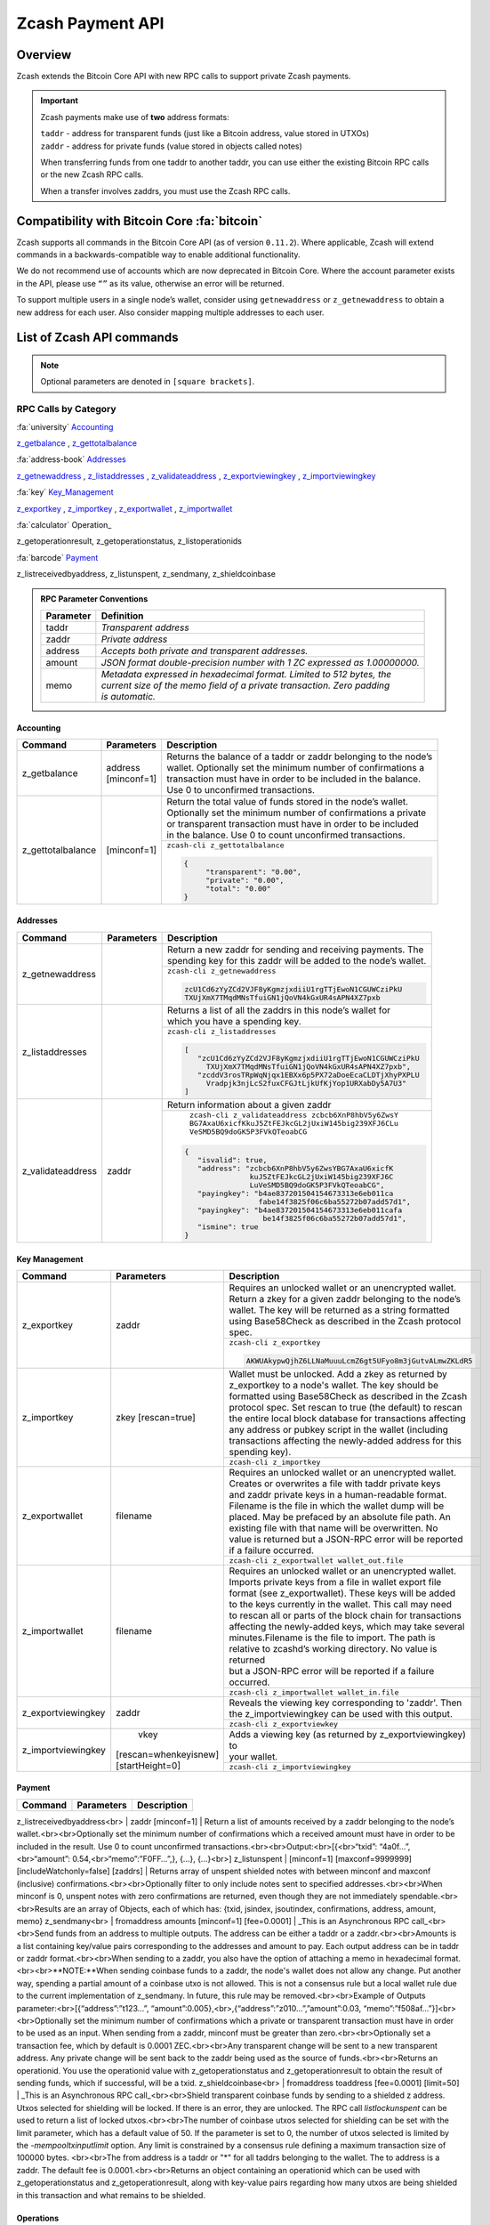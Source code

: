 .. _payment_api:

Zcash Payment API
=================

Overview
--------

Zcash extends the Bitcoin Core API with new RPC calls to support private Zcash payments.

.. important::
 
   Zcash payments make use of **two** address formats:

   | ``taddr`` - address for transparent funds (just like a Bitcoin address, value stored in UTXOs)
   | ``zaddr`` - address for private funds (value stored in objects called notes)

   When transferring funds from one taddr to another taddr, you can use either the existing Bitcoin RPC calls or the new Zcash RPC calls.

   When a transfer involves zaddrs, you must use the Zcash RPC calls.


Compatibility with Bitcoin Core :fa:`bitcoin`
---------------------------------------------

Zcash supports all commands in the Bitcoin Core API (as of version ``0.11.2``).   Where applicable, Zcash will extend commands in a backwards-compatible way to enable additional functionality.

We do not recommend use of accounts which are now deprecated in Bitcoin Core.  Where the account parameter exists in the API, please use ``“”`` as its value, otherwise an error will be returned.

To support multiple users in a single node’s wallet, consider using ``getnewaddress`` or ``z_getnewaddress`` to obtain a new address for each user.  Also consider mapping multiple addresses to each user.

List of Zcash API commands
--------------------------

.. note:: Optional parameters are denoted in ``[square brackets]``.


RPC Calls by Category
+++++++++++++++++++++

:fa:`university` Accounting_
    
z_getbalance_ , z_gettotalbalance_

:fa:`address-book` Addresses_

z_getnewaddress_ , z_listaddresses_ , z_validateaddress_ , z_exportviewingkey_ , z_importviewingkey_

:fa:`key` Key_Management_

z_exportkey_ , z_importkey_ , z_exportwallet_ , z_importwallet_

:fa:`calculator` Operation_

z_getoperationresult, z_getoperationstatus, z_listoperationids

:fa:`barcode` Payment_

z_listreceivedbyaddress, z_listunspent, z_sendmany, z_shieldcoinbase

.. admonition:: RPC Parameter Conventions

   .. list-table:: 

      * - **Parameter**
        - **Definition**
      * - taddr
        - *Transparent address*
      * - zaddr
        - *Private address*
      * - address
        - *Accepts both private and transparent addresses.*
      * - amount
        - *JSON format double-precision number with 1 ZC expressed as 1.00000000.*
      * - memo
        - | *Metadata expressed in hexadecimal format.  Limited to 512 bytes, the* 
          | *current size of the memo field of a private transaction.  Zero padding* 
          | *is automatic.*

.. _Accounting:

Accounting
~~~~~~~~~~

+----------------------+---------------------+-----------------------------------------------------------------------------------+
|**Command**           | **Parameters**      | **Description**                                                                   |
+----------------------+---------------------+-----------------------------------------------------------------------------------+
|.. _z_getbalance:     | | address           | | Returns the balance of a taddr or zaddr belonging to the node’s                 |
|                      | | [minconf=1]       | | wallet. Optionally set the minimum number of confirmations a                    |
|z_getbalance          |                     | | transaction must have in order to be included in the balance.                   |
|                      |                     | | Use 0 to unconfirmed transactions.                                              |
+----------------------+---------------------+-----------------------------------------------------------------------------------+
|.. _z_gettotalbalance:| [minconf=1]         | | Return the total value of funds stored in the node’s wallet.                    |
|                      |                     | | Optionally set the minimum number of confirmations a private                    |
|z_gettotalbalance     |                     | | or transparent transaction must have in order to be included                    |
|                      |                     | | in the balance. Use 0 to count unconfirmed transactions.                        |
|                      |                     |                                                                                   |
|                      |                     +-----------------------------------------------------------------------------------+ 
|                      |                     |``zcash-cli z_gettotalbalance``                                                    |
|                      |                     |                                                                                   |
|                      |                     |.. code-block:: json                                                               |
|                      |                     |                                                                                   |
|                      |                     |   {                                                                               |
|                      |                     |        "transparent": "0.00",                                                     |
|                      |                     |        "private": "0.00",                                                         |
|                      |                     |        "total": "0.00"                                                            |
|                      |                     |   }                                                                               |
|                      |                     |                                                                                   |
+----------------------+---------------------+-----------------------------------------------------------------------------------+

.. _Addresses:

Addresses
~~~~~~~~~

+----------------------+---------------------+-----------------------------------------------------------------------------------+
|**Command**           | **Parameters**      | **Description**                                                                   |
+----------------------+---------------------+-----------------------------------------------------------------------------------+
|.. _z_getnewaddress:  |                     | | Return a new zaddr for sending and receiving payments. The                      | 
|                      |                     | | spending key for this zaddr will be added to the node’s wallet.                 |
|z_getnewaddress       |                     +-----------------------------------------------------------------------------------+
|                      |                     |``zcash-cli z_getnewaddress``                                                      |
|                      |                     |                                                                                   |
|                      |                     |.. code-block:: json                                                               |
|                      |                     |                                                                                   |
|                      |                     |   zcU1Cd6zYyZCd2VJF8yKgmzjxdiiU1rgTTjEwoN1CGUWCziPkU                              |
|                      |                     |   TXUjXmX7TMqdMNsTfuiGN1jQoVN4kGxUR4sAPN4XZ7pxb                                   |                                                           
|                      |                     |                                                                                   |
+----------------------+---------------------+-----------------------------------------------------------------------------------+
|.. _z_listaddresses:  |                     | | Returns a list of all the zaddrs in this node’s wallet for                      |
|                      |                     | | which you have a spending key.                                                  |
|z_listaddresses       |                     |                                                                                   |
|                      |                     +-----------------------------------------------------------------------------------+
|                      |                     |``zcash-cli z_listaddresses``                                                      |
|                      |                     |                                                                                   |
|                      |                     |.. code-block:: json                                                               |
|                      |                     |                                                                                   |
|                      |                     |   [                                                                               |
|                      |                     |      "zcU1Cd6zYyZCd2VJF8yKgmzjxdiiU1rgTTjEwoN1CGUWCziPkU                          |
|                      |                     |        TXUjXmX7TMqdMNsTfuiGN1jQoVN4kGxUR4sAPN4XZ7pxb",                            |
|                      |                     |      "zcddV3rosTRpWqNjqx1EBXx6p5PX72aDoeEcaCLDTjXhyPXPLU                          |
|                      |                     |        Vradpjk3njLcS2fuxCFGJtLjkUfKjYop1URXabDy5A7U3"                             |                                                           
|                      |                     |   ]                                                                               |
+----------------------+---------------------+-----------------------------------------------------------------------------------+
|.. _z_validateaddress:| zaddr               | Return information about a given zaddr                                            |
|                      |                     |                                                                                   |
|z_validateaddress     |                     +-----------------------------------------------------------------------------------+
|                      |                     | | ``zcash-cli z_validateaddress zcbcb6XnP8hbV5y6ZwsY``                            |
|                      |                     | | ``BG7AxaU6xicfKkuJ5ZtFEJkcGL2jUxiW145big239XFJ6CLu``                            |
|                      |                     | | ``VeSMD5BQ9doGK5P3FVkQTeoabCG``                                                 |
|                      |                     |                                                                                   |
|                      |                     |.. code-block:: json                                                               |
|                      |                     |                                                                                   |
|                      |                     |   {                                                                               |
|                      |                     |      "isvalid": true,                                                             |
|                      |                     |      "address": "zcbcb6XnP8hbV5y6ZwsYBG7AxaU6xicfK                                |
|                      |                     |                  kuJ5ZtFEJkcGL2jUxiW145big239XFJ6C                                |
|                      |                     |                  LuVeSMD5BQ9doGK5P3FVkQTeoabCG",                                  |
|                      |                     |      "payingkey": "b4ae837201504154673313e6eb011ca                                |
|                      |                     |                    fabe14f3825f06c6ba55272b07add57d1",                            |
|                      |                     |      "payingkey": "b4ae837201504154673313e6eb011cafa                              |
|                      |                     |                     be14f3825f06c6ba55272b07add57d1",                             |  
|                      |                     |      "ismine": true                                                               |
|                      |                     |   }                                                                               |
+----------------------+---------------------+-----------------------------------------------------------------------------------+

.. _Key_Management:

Key Management
~~~~~~~~~~~~~~

+-----------------------+---------------------+-----------------------------------------------------------------------------------+
|**Command**            | **Parameters**      | **Description**                                                                   |
+-----------------------+---------------------+-----------------------------------------------------------------------------------+
|.. _z_exportkey:       | zaddr               | | Requires an unlocked wallet or an unencrypted wallet.                           |
|                       |                     | | Return a zkey for a given zaddr belonging to the node’s                         |
|z_exportkey            |                     | | wallet.  The key will be returned as a string formatted                         |
|                       |                     | | using Base58Check as described in the Zcash protocol spec.                      |
|                       |                     |                                                                                   |
|                       |                     +-----------------------------------------------------------------------------------+
|                       |                     |``zcash-cli z_exportkey``                                                          |
|                       |                     |                                                                                   |
|                       |                     |.. code-block:: json                                                               |
|                       |                     |                                                                                   |
|                       |                     |   AKWUAkypwQjhZ6LLNaMuuuLcmZ6gt5UFyo8m3jGutvALmwZKLdR5                            |
|                       |                     |                                                                                   |
+-----------------------+---------------------+-----------------------------------------------------------------------------------+
|.. _z_importkey:       | zkey [rescan=true]  | | Wallet must be unlocked. Add a zkey as returned by                              |
|                       |                     | | z_exportkey to a node's wallet. The key should be                               |
|z_importkey            |                     | | formatted using Base58Check as described in the Zcash                           |
|                       |                     | | protocol spec. Set rescan to true (the default) to rescan                       |
|                       |                     | | the entire local block database  for transactions affecting                     |
|                       |                     | | any address or pubkey script in the wallet (including                           |
|                       |                     | | transactions affecting the newly-added address for this                         |
|                       |                     | | spending key).                                                                  |
|                       |                     |                                                                                   |
|                       |                     +-----------------------------------------------------------------------------------+
|                       |                     |``zcash-cli z_importkey``                                                          |
|                       |                     |                                                                                   |
|                       |                     |                                                                                   |
+-----------------------+---------------------+-----------------------------------------------------------------------------------+
|.. _z_exportwallet:    | filename            | | Requires an unlocked wallet or an unencrypted wallet.                           |
|                       |                     | | Creates or overwrites a file with taddr private keys                            |
|z_exportwallet         |                     | | and zaddr private keys in a human-readable format.                              |
|                       |                     | | Filename is the file in which the wallet dump will be                           |
|                       |                     | | placed. May be prefaced by an absolute file path. An                            |
|                       |                     | | existing file with that name will be overwritten. No                            |
|                       |                     | | value is returned but a JSON-RPC error will be reported                         |
|                       |                     | | if a failure occurred.                                                          |
|                       |                     |                                                                                   |
|                       |                     +-----------------------------------------------------------------------------------+
|                       |                     |``zcash-cli z_exportwallet wallet_out.file``                                       |
|                       |                     |                                                                                   |
|                       |                     |                                                                                   |
+-----------------------+---------------------+-----------------------------------------------------------------------------------+
|.. _z_importwallet:    | filename            | | Requires an unlocked wallet or an unencrypted wallet.                           |
|                       |                     | | Imports private keys from a file in wallet export file                          |
|z_importwallet         |                     | | format (see z_exportwallet). These keys will be added                           |
|                       |                     | | to the keys currently in the wallet. This call may need                         |
|                       |                     | | to rescan all or parts of the block chain for transactions                      |
|                       |                     | | affecting the newly-added keys, which may take several                          |
|                       |                     | | minutes.Filename is the file to import. The path is                             |
|                       |                     | | relative to zcashd’s working directory. No value is returned                    |
|                       |                     | | but a JSON-RPC error will be reported if a failure occurred.                    |
|                       |                     |                                                                                   |
|                       |                     +-----------------------------------------------------------------------------------+
|                       |                     |``zcash-cli z_importwallet wallet_in.file``                                        |
|                       |                     |                                                                                   |
|                       |                     |                                                                                   |
+-----------------------+---------------------+-----------------------------------------------------------------------------------+
|.. _z_exportviewingkey:| zaddr               | | Reveals the viewing key corresponding to 'zaddr'. Then                          |
|                       |                     | | the z_importviewingkey can be used with this output.                            |
|z_exportviewingkey     |                     |                                                                                   |
|                       |                     +-----------------------------------------------------------------------------------+
|                       |                     |``zcash-cli z_exportviewkey``                                                      |
|                       |                     |                                                                                   |
|                       |                     |                                                                                   |
+-----------------------+---------------------+-----------------------------------------------------------------------------------+
|.. _z_importviewingkey:| | vkey              | | Adds a viewing key (as returned by z_exportviewingkey) to                       |
|                       |[rescan=whenkeyisnew]| | your wallet.                                                                    |
|z_importviewingkey     |[startHeight=0]      |                                                                                   |
|                       |                     +-----------------------------------------------------------------------------------+
|                       |                     |``zcash-cli z_importviewingkey``                                                   |
|                       |                     |                                                                                   |
|                       |                     |                                                                                   |
+-----------------------+---------------------+-----------------------------------------------------------------------------------+

.. _Payment:

Payment
~~~~~~~

+----------------------+---------------------+-----------------------------------------------------------------------------------+
|**Command**           | **Parameters**      | **Description**                                                                   |
+----------------------+---------------------+-----------------------------------------------------------------------------------+
z_listreceivedbyaddress<br> | zaddr [minconf=1] | Return a list of amounts received by a zaddr belonging to the node’s wallet.<br><br>Optionally set the minimum number of confirmations which a received amount must have in order to be included in the result.  Use 0 to count unconfirmed transactions.<br><br>Output:<br>[{<br>“txid”: “4a0f…”,<br>“amount”: 0.54,<br>“memo”:”F0FF…”,}, {...}, {...}<br>]
z_listunspent | [minconf=1] [maxconf=9999999] [includeWatchonly=false] [zaddrs] | Returns array of unspent shielded notes with between minconf and maxconf (inclusive) confirmations.<br><br>Optionally filter to only include notes sent to specified addresses.<br><br>When minconf is 0, unspent notes with zero confirmations are returned, even though they are not immediately spendable.<br><br>Results are an array of Objects, each of which has: {txid, jsindex, jsoutindex, confirmations, address, amount, memo}
z_sendmany<br> | fromaddress amounts [minconf=1] [fee=0.0001] | _This is an Asynchronous RPC call_<br><br>Send funds from an address to multiple outputs.  The address can be either a taddr or a zaddr.<br><br>Amounts is a list containing key/value pairs corresponding to the addresses and amount to pay.  Each output address can be in taddr or zaddr format.<br><br>When sending to a zaddr, you also have the option of attaching a memo in hexadecimal format.<br><br>**NOTE:**When sending coinbase funds to a zaddr, the node's wallet does not allow any change. Put another way, spending a partial amount of a coinbase utxo is not allowed. This is not a consensus rule but a local wallet rule due to the current implementation of z_sendmany. In future, this rule may be removed.<br><br>Example of Outputs parameter:<br>[{“address”:”t123…”, “amount”:0.005},<br>,{“address”:”z010…”,”amount”:0.03, “memo”:”f508af…”}]<br><br>Optionally set the minimum number of confirmations which a private or transparent transaction must have in order to be used as an input.  When sending from a zaddr, minconf must be greater than zero.<br><br>Optionally set a transaction fee, which by default is 0.0001 ZEC.<br><br>Any transparent change will be sent to a new transparent address.  Any private change will be sent back to the zaddr being used as the source of funds.<br><br>Returns an operationid.  You use the operationid value with z_getoperationstatus and z_getoperationresult to obtain the result of sending funds, which if successful, will be a txid.
z_shieldcoinbase<br> | fromaddress toaddress [fee=0.0001] [limit=50] | _This is an Asynchronous RPC call_<br><br>Shield transparent coinbase funds by sending to a shielded z address.  Utxos selected for shielding will be locked.  If there is an error, they are unlocked.  The RPC call `listlockunspent` can be used to return a list of locked utxos.<br><br>The number of coinbase utxos selected for shielding can be set with the limit parameter, which has a default value of 50.  If the parameter is set to 0, the number of utxos selected is limited by the `-mempooltxinputlimit` option.  Any limit is constrained by a consensus rule defining a maximum transaction size of 100000 bytes.  <br><br>The from address is a taddr or "*" for all taddrs belonging to the wallet.  The to address is a zaddr. The default fee is 0.0001.<br><br>Returns an object containing an operationid which can be used with z_getoperationstatus and z_getoperationresult, along with key-value pairs regarding how many utxos are being shielded in this transaction and what remains to be shielded.


.. _Operations:

Operations
~~~~~~~~~~

Asynchronous calls return an OperationStatus object which is a JSON object with the following defined key-value pairs:

* operationid : unique identifier for the async operation.  Use this value with z_getoperationstatus or z_getoperationresult to poll and query the operation and obtain its result.
* status : current status of operation
  * queued : operation is pending execution
  * executing : operation is currently being executed
  * cancelled
  * failed.
  * success
* result : result object if the status is ‘success’.  The exact form of the result object is dependent on the call itself.
* error: error object if the status is ‘failed’. The error object has the following key-value pairs:
  * code : number
  * message: error message

Depending on the type of asynchronous call, there may be other key-value pairs.  For example, a z_sendmany operation will also include the following in an OperationStatus object:

* method : name of operation e.g. z_sendmany
* params : an object containing the parameters to z_sendmany

Currently, as soon as you retrieve the operation status for an operation which has finished, that is it has either succeeded, failed, or been cancelled, the operation and any associated information is removed.

It is currently not possible to cancel operations.

+-------------------------+---------------------+-----------------------------------------------------------------------------------+
|**Command**              | **Parameters**      | **Description**                                                                   |
+-------------------------+---------------------+-----------------------------------------------------------------------------------+
|.. _z_getoperationresult:| [operationids]      | | Return OperationStatus JSON objects for all completed                           |
|                         |                     | | operations the node is currently aware of, and then                             |
|z_getoperationresult     |                     | | remove the operation from memory.<br><br>Operationids                           |
|                         |                     | | is an optional array to filter which operations you want                        |
|                         |                     | | to receive status objects for. Output is a list of                              |
|                         |                     | | operation status objects, where the status is either                            |
|                         |                     | | "failed", "cancelled" or "success".                                             |
|                         |                     |                                                                                   |
|                         |                     +-----------------------------------------------------------------------------------+
|                         |                     |``zcash-cli z_getoperationresult``                                                 |
|                         |                     |  {“operationid”: “opid-11ee…”,<br>“status”: “cancelled”},                         |
|                         |                     |  {“operationid”: “opid-9876”, “status”: ”failed”},                                |
|                         |                     |  {“operationid”: “opid-0e0e”,<br>“status”:”success”,                              |
|                         |                     |  “execution_time”:”25”,<br>“result”: {“txid”:”af3887654…”,...}<br>},<br>]<br><br> |
|                         |                     |  Examples:<br>zcash-cli z_getoperationresult                                      |
|                         |                     | '["opid-8120fa20-5ee7-4587-957b-f2579c2d882b"]'<br> zcash-cli z_getoperationresult|
+-------------------------+---------------------+-----------------------------------------------------------------------------------+




z_getoperationstatus <br>| [operationids] | Return OperationStatus JSON objects for all operations the node is currently aware of.<br><br>Operationids is an optional array to filter which operations you want to receive status objects for.<br><br>Output is a list of operation status objects.<br>[<br>{“operationid”: “opid-12ee…”,<br>“status”: “queued”},<br>{“operationid”: “opd-098a…”, “status”: ”executing”},<br>{“operationid”: “opid-9876”, “status”: ”failed”}<br>]<br><br>When the operation succeeds, the status object will also include the result.<br><br>{“operationid”: “opid-0e0e”,<br>“status”:”success”,<br>“execution_time”:”25”,<br>“result”: {“txid”:”af3887654…”,...}<br>}
z_listoperationids <br>| [state] | Return a list of operationids for all operations which the node is currently aware of.<br><br>State is an optional string parameter to filter the operations you want listed by their state.  Acceptable parameter values are ‘queued’, ‘executing’, ‘success’, ‘failed’, ‘cancelled’.<br><br>[“opid-0e0e…”, “opid-1af4…”, … ]

Asynchronous RPC Call Error Codes
---------------------------------

Zcash error codes are defined in :fa:`github` `rpcprotocol.h <https://github.com/zcash/zcash/blob/master/src/rpcprotocol.h>`_

.. list-table:: z_sendmany
   :widths: 10 40

   * - **Value**
     - **Meaning**
   * - ``-8``
     - RPC_INVALID_PARAMETER_ 
   * - ``-5``
     - RPC_INVALID_ADDRESS_OR_KEY_
   * - ``-4``
     - RPC_WALLET_ERROR_ 
   * - ``-6``
     - RPC_WALLET_INSUFFICIENT_FUNDS_  
   * - ``-16`` 
     - RPC_WALLET_ENCRYPTION_FAILED_ 
   * - ``-12`` 
     - RPC_WALLET_KEYPOOL_RAN_OUT_ 

RPC_INVALID_PARAMETER
+++++++++++++++++++++

.. list-table::

   * - ``RPC_INVALID_PARAMETER``
     - **Invalid, missing or duplicate parameter**
   * - Minconf cannot be zero when sending from zaddr
     - | *Cannot accept minimum confirmation value of* 
       | *zero when sending from zaddr*
   * - Minconf cannot be negative
     - | Cannot accept negative minimum confirmation
       | number.
   * - | Minimum number of confirmations cannot be less
       | than 0
     - | Cannot accept negative minimum confirmation
       | number.
   * - From address parameter missing
     - Missing an address to send funds from.
   * - No recipients
     - Missing recipient addresses.
   * - Memo must be in hexadecimal format
     - | Encrypted memo field data must be in hexadecimal 
       | format.
   * - Memo size of __ is too big, maximum allowed is __ 
     - | Encrypted memo field data exceeds maximum size  
       | of 512 bytes.
   * - | From address does not belong to this node, zaddr 
       | spending key not found.
     - Sender address spending key not found.
   * - Invalid parameter, expected object 
     - Expected object.
   * - Invalid parameter, unknown key: __
     - Unknown key. 
   * - Invalid parameter, expected valid size
     - Invalid size.
   * - Invalid parameter, expected hex txid
     - Invalid txid.
   * - Invalid parameter, vout must be positive
     - Invalid vout.
   * - Invalid parameter, duplicated address
     - Address is duplicated.
   * - Invalid parameter, amounts array is empty
     - Amounts array is empty.
   * - Invalid parameter, unknown key
     - Key not found.
   * - Invalid parameter, unknown address format
     - Unknown address format.
   * - Invalid parameter, size of memo
     - Invalid memo field size.
   * - Invalid parameter, amount must be positive
     - Invalid or negative amount.
   * - Invalid parameter, too many zaddr outputs
     - z_address outputs exceed maximum allowed.
   * - | Invalid parameter, expected memo data in  
       | hexadecimal format
     - Encrypted memo field is not in hexadecimal format.
   * - | Invalid parameter, size of memo is larger than 
       | maximum allowed __ 
     - | Encrypted memo field data exceeds maximum size 
       | of 512 bytes.


RPC_INVALID_ADDRESS_OR_KEY
++++++++++++++++++++++++++

.. list-table::

  * - ``RPC_INVALID_ADDRESS_OR_KEY``
    - **Invalid address or key**
  * - Invalid from address, no spending key found for zaddr
    - z_address spending key not found.
  * - Invalid output address, not a valid taddr.
    - Transparent output address is invalid.
  * - Invalid from address, should be a taddr or zaddr. 
    - Sender address is invalid.
  * - | From address does not belong to this node, zaddr 
      | spending key not found.
    - Sender address spending key not found.


RPC_WALLET_INSUFFICIENT_FUNDS
+++++++++++++++++++++++++++++ 

.. list-table::

  * - ``RPC_WALLET_INSUFFICIENT_FUNDS``
    - **Not enough funds in wallet or account**
  * - | Insufficient funds, no UTXOs found for taddr from 
      | address.
    - Insufficient funds for sending address.
  * - | Could not find any non-coinbase UTXOs to spend. 
      | Coinbase UTXOs can only be sent to a single zaddr 
      | recipient.
    - Must send Coinbase UTXO to a single z_address.
  * - Could not find any non-coinbase UTXOs to spend.
    - No available non-coinbase UTXOs.
  * - | Insufficient funds, no unspent notes found for zaddr
      | from address.
    - Insufficient funds for sending address. 
  * - | Insufficient transparent funds, have __, need __ 
      | plus fee __
    - Insufficient funds from transparent address.
  * - | Insufficient protected funds, have __, need __ 
      | plus fee __ 
    - Insufficient funds from shielded address.

RPC_WALLET_ERROR
++++++++++++++++

.. list-table::

  * - ``RPC_WALLET_ERROR``
    - **Unspecified problem with wallet**
  * - Could not find previous JoinSplit anchor
    - Try restarting node with `-reindex`.
  * - | Error decrypting output note of previous 
      | JoinSplit: __
    - 
  * - Could not find witness for note commitment
    - Try restarting node with `-rescan`.
  * - Witness for note commitment is null
    - Missing witness for note commitment.
  * - | Witness for spendable note does not have same 
      | anchor as change input
    - Invalid anchor for spendable note witness.
  * - Not enough funds to pay miners fee
    - Retry with sufficient funds.
  * - Missing hex data for raw transaction
    -  Raw transaction data is null.
  * - Missing hex data for signed transaction
    - Hex value for signed transaction is null.
  * - | Send raw transaction did not return an error 
      | or a txid.
    - 

RPC_WALLET_ENCRYPTION_FAILED
++++++++++++++++++++++++++++

.. list-table::

  * - ``RPC_WALLET_ENCRYPTION_FAILED``
    - **Failed to encrypt the wallet**
  * - Failed to sign transaction     
    - | Transaction was not signed, sign transaction 
      | and retry.

RPC_WALLET_KEYPOOL_RAN_OUT
++++++++++++++++++++++++++

.. list-table::

  * - ``RPC_WALLET_KEYPOOL_RAN_OUT``
    - **Keypool ran out, call keypoolrefill first**
  * - | Could not generate a taddr to use as a change 
      | address
    - Call keypoolrefill and retry.
